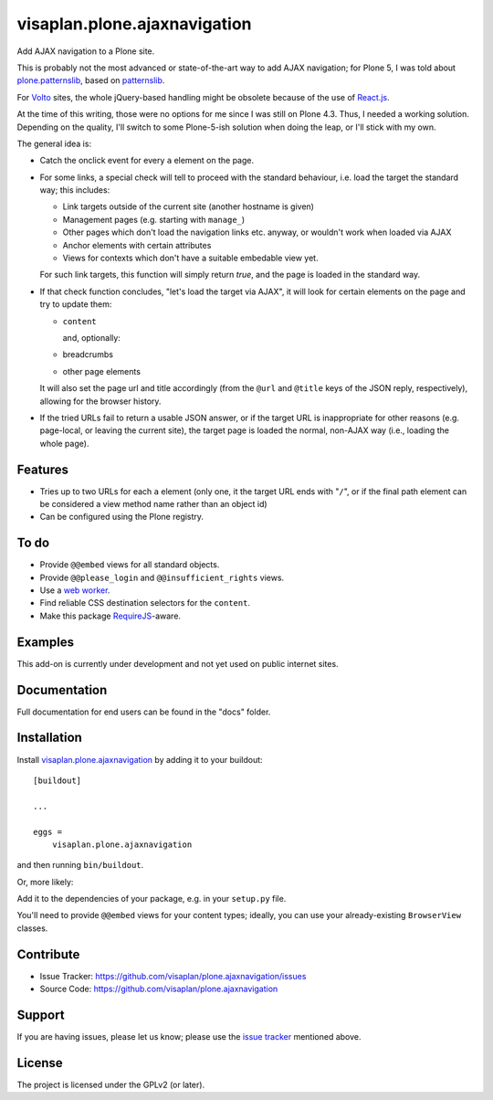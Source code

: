 .. This README is meant for consumption by humans and pypi. Pypi can render rst files so please do not use Sphinx features.
   If you want to learn more about writing documentation, please check out: http://docs.plone.org/about/documentation_styleguide.html
   This text does not appear on pypi or github. It is a comment.

=============================
visaplan.plone.ajaxnavigation
=============================

Add AJAX navigation to a Plone site.

This is probably not the most advanced or state-of-the-art way to add AJAX
navigation; for Plone 5, I was told about `plone.patternslib`_, based on
`patternslib`_.

For `Volto`_ sites, the whole jQuery-based handling might be obsolete because
of the use of `React.js`_.

At the time of this writing, those were no options for me since I was still on
Plone 4.3.  Thus, I needed a working solution.
Depending on the quality, I'll switch to some Plone-5-ish solution when doing
the leap, or I'll stick with my own.

The general idea is:

- Catch the onclick event for every ``a`` element on the page.
- For some links, a special check will tell to proceed with the standard
  behaviour, i.e. load the target the standard way; this includes:

  - Link targets outside of the current site (another hostname is given)
  - Management pages (e.g. starting with ``manage_``)
  - Other pages which don't load the navigation links etc. anyway,
    or wouldn't work when loaded via AJAX
  - Anchor elements with certain attributes
  - Views for contexts which don't have a suitable embedable view yet.

  For such link targets, this function will simply return *true*,
  and the page is loaded in the standard way.

- If that check function concludes, "let's load the target via AJAX",
  it will look for certain elements on the page and try to update them:

  - ``content``

    and, optionally:

  - breadcrumbs
  - other page elements

  It will also set the page url and title accordingly
  (from the ``@url`` and ``@title`` keys of the JSON reply, respectively),
  allowing for the browser history.

- If the tried URLs fail to return a usable JSON answer,
  or if the target URL is inappropriate for other reasons
  (e.g. page-local, or leaving the current site),
  the target page is loaded the normal, non-AJAX way
  (i.e., loading the whole page).


Features
--------

- Tries up to two URLs for each ``a`` element (only one, it the target URL ends
  with "``/``", or if the final path element can be considered a view method
  name rather than an object id)
- Can be configured using the Plone registry.


To do
-----

- Provide ``@@embed`` views for all standard objects.
- Provide ``@@please_login`` and ``@@insufficient_rights`` views.
- Use a `web worker`_.
- Find reliable CSS destination selectors for the ``content``.
- Make this package RequireJS_-aware.


Examples
--------

This add-on is currently under development and not yet used on public internet
sites.


Documentation
-------------

Full documentation for end users can be found in the "docs" folder.


Installation
------------

Install visaplan.plone.ajaxnavigation_ by adding it to your buildout::

    [buildout]

    ...

    eggs =
        visaplan.plone.ajaxnavigation


and then running ``bin/buildout``.

Or, more likely:

Add it to the dependencies of your package, e.g. in your ``setup.py`` file.

You'll need to provide ``@@embed`` views for your content types;
ideally, you can use your already-existing ``BrowserView`` classes.


Contribute
----------

- Issue Tracker: https://github.com/visaplan/plone.ajaxnavigation/issues
- Source Code: https://github.com/visaplan/plone.ajaxnavigation


Support
-------

If you are having issues, please let us know;
please use the `issue tracker`_ mentioned above.


License
-------

The project is licensed under the GPLv2 (or later).

.. _`Volto`: https://volto.kitconcept.com/
.. _`React.js`: https://reactjs.org/
.. _`patternslib`: https://patternslib.com/
.. _`plone.patternslib`: https://pypi.org/project/plone.patternslib/
.. _`issue tracker`: https://github.com/visaplan/plone.ajaxnavigation/issues
.. _`web worker`: https://html.spec.whatwg.org/multipage/workers.html#workers
.. _RequireJS: https://requirejs.org/
.. _visaplan.plone.ajaxnavigation: https://pypi.org/project/visaplan.plone.ajaxnavigation

.. vim: tw=79 cc=+1 sw=4 sts=4 si et
